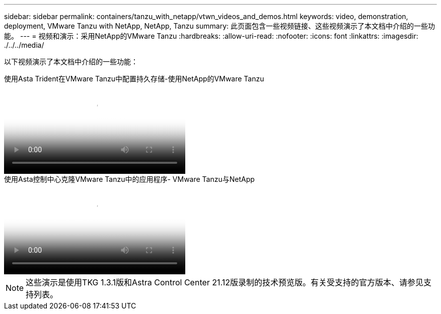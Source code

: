 ---
sidebar: sidebar 
permalink: containers/tanzu_with_netapp/vtwn_videos_and_demos.html 
keywords: video, demonstration, deployment, VMware Tanzu with NetApp, NetApp, Tanzu 
summary: 此页面包含一些视频链接、这些视频演示了本文档中介绍的一些功能。 
---
= 视频和演示：采用NetApp的VMware Tanzu
:hardbreaks:
:allow-uri-read: 
:nofooter: 
:icons: font
:linkattrs: 
:imagesdir: ./../../media/


[role="lead"]
以下视频演示了本文档中介绍的一些功能：

.使用Asta Trident在VMware Tanzu中配置持久存储-使用NetApp的VMware Tanzu
video::8db3092b-3468-4754-b2d7-b01200fbb38d[panopto,width=360]
.使用Asta控制中心克隆VMware Tanzu中的应用程序- VMware Tanzu与NetApp
video::01aff358-a0a2-4c4f-9062-b01200fb9abd[panopto,width=360]

NOTE: 这些演示是使用TKG 1.3.1版和Astra Control Center 21.12版录制的技术预览版。有关受支持的官方版本、请参见支持列表。

